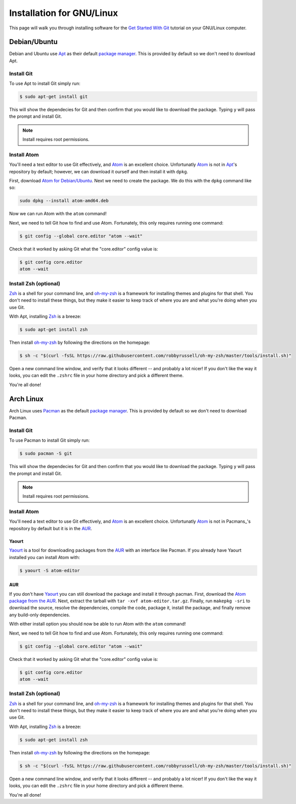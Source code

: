 Installation for GNU/Linux
==========================

This page will walk you through installing software for the
`Get Started With Git`_ tutorial on your GNU/Linux computer.

Debian/Ubuntu
-------------

Debian and Ubuntu use Apt_ as their default `package manager`_. This is provided
by default so we don't need to download Apt.

Install Git
~~~~~~~~~~~

To use Apt to install Git simply run:

.. code-block:: bash

   $ sudo apt-get install git


This will show the dependecies for Git and then confirm that you would like to
download the package. Typing ``y`` will pass the prompt and install Git.

.. note::

   Install requires root permissions.


Install Atom
~~~~~~~~~~~~

You'll need a text editor to use Git effectively, and Atom_ is an
excellent choice. Unfortunatly Atom_ is not in Apt_\'s repository by default;
however, we can download it ourself and then install it with ``dpkg``.

First, download `Atom for Debian/Ubuntu`_. Next we need to create the
package. We do this with the ``dpkg`` command like so:

.. code-block:: bash

   sudo dpkg --install atom-amd64.deb


Now we can run Atom with the ``atom`` command!

Next, we need to tell Git how to find and use Atom. Fortunately, this only
requires running one command:

.. code-block:: bash

    $ git config --global core.editor "atom --wait"

Check that it worked by asking Git what the "core.editor" config value is:

.. code-block:: bash

    $ git config core.editor
    atom --wait

Install Zsh (optional)
~~~~~~~~~~~~~~~~~~~~~~

Zsh_ is a shell for your command line, and `oh-my-zsh`_ is a framework for
installing themes and plugins for that shell. You don't need to install these
things, but they make it easier to keep track of where you are and what you're
doing when you use Git.

With Apt, installing Zsh_ is a breeze:

.. code-block:: bash

    $ sudo apt-get install zsh

Then install `oh-my-zsh`_ by following the directions on the homepage:

.. code-block:: bash

    $ sh -c "$(curl -fsSL https://raw.githubusercontent.com/robbyrussell/oh-my-zsh/master/tools/install.sh)"

Open a new command line window, and verify that it looks different -- and
probably a lot nicer! If you don't like the way it looks, you can edit the
``.zshrc`` file in your home directory and pick a different theme.

You're all done!

Arch Linux
----------

Arch Linux uses Pacman_ as the default `package manager`_. This is provided by default
so we don't need to download Pacman.

Install Git
~~~~~~~~~~~

To use Pacman to install Git simply run:

.. code-block:: bash

   $ sudo pacman -S git


This will show the dependecies for Git and then confirm that you would like to
download the package. Typing ``y`` will pass the prompt and install Git.

.. note::

   Install requires root permissions.


Install Atom
~~~~~~~~~~~~

You'll need a text editor to use Git effectively, and Atom_ is an
excellent choice. Unfortunatly Atom_ is not in Pacmans_\'s repository by default
but it is in the AUR_.

Yaourt
``````

Yaourt_ is a tool for downloading packages from the AUR_ with an interface like
Pacman. If you already have Yaourt installed you can install Atom with:

.. code-block:: bash

   $ yaourt -S atom-editor

AUR
```

If you don't have Yaourt_ you can still download the package and install it
through pacman. First, download the `Atom package from the AUR`_. Next, extract
the tarball with ``tar -xvf atom-editor.tar.gz``. Finally, run ``makepkg -sri``
to download the source, resolve the dependencies, compile the code, package it,
install the package, and finally remove any build-only dependencies.

With either install option you should now be able to run Atom with the ``atom``
command!

Next, we need to tell Git how to find and use Atom. Fortunately, this only
requires running one command:

.. code-block:: bash

    $ git config --global core.editor "atom --wait"

Check that it worked by asking Git what the "core.editor" config value is:

.. code-block:: bash

    $ git config core.editor
    atom --wait

Install Zsh (optional)
~~~~~~~~~~~~~~~~~~~~~~

Zsh_ is a shell for your command line, and `oh-my-zsh`_ is a framework for
installing themes and plugins for that shell. You don't need to install these
things, but they make it easier to keep track of where you are and what you're
doing when you use Git.

With Apt, installing Zsh_ is a breeze:

.. code-block:: bash

    $ sudo apt-get install zsh

Then install `oh-my-zsh`_ by following the directions on the homepage:

.. code-block:: bash

    $ sh -c "$(curl -fsSL https://raw.githubusercontent.com/robbyrussell/oh-my-zsh/master/tools/install.sh)"

Open a new command line window, and verify that it looks different -- and
probably a lot nicer! If you don't like the way it looks, you can edit the
``.zshrc`` file in your home directory and pick a different theme.

You're all done!

.. _Get Started With Git: https://us.pycon.org/2016/schedule/presentation/1620/
.. _Apt: https://wiki.debian.org/Apt
.. _Pacman: https://wiki.archlinux.org/index.php/pacman
.. _Yaourt: https://archlinux.fr/yaourt-en
.. _Atom package from the AUR: https://aur.archlinux.org/cgit/aur.git/snapshot/atom-editor.tar.gz
.. _package manager: https://en.wikipedia.org/wiki/Package_manager
.. _Atom: https://atom.io/
.. _Atom for Debian/Ubuntu: https://github.com/atom/atom/releases/download/v1.7.3/atom-amd64.deb
.. _Zsh: http://www.zsh.org/
.. _oh-my-zsh: http://ohmyz.sh/
